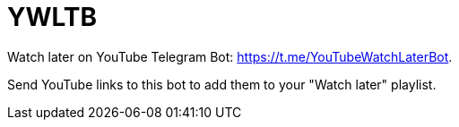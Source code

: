 # YWLTB

Watch later on YouTube Telegram Bot: https://t.me/YouTubeWatchLaterBot.

Send YouTube links to this bot to add them to your "Watch later" playlist.